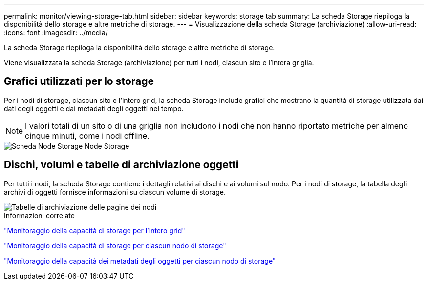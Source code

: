 ---
permalink: monitor/viewing-storage-tab.html 
sidebar: sidebar 
keywords: storage tab 
summary: La scheda Storage riepiloga la disponibilità dello storage e altre metriche di storage. 
---
= Visualizzazione della scheda Storage (archiviazione)
:allow-uri-read: 
:icons: font
:imagesdir: ../media/


[role="lead"]
La scheda Storage riepiloga la disponibilità dello storage e altre metriche di storage.

Viene visualizzata la scheda Storage (archiviazione) per tutti i nodi, ciascun sito e l'intera griglia.



== Grafici utilizzati per lo storage

Per i nodi di storage, ciascun sito e l'intero grid, la scheda Storage include grafici che mostrano la quantità di storage utilizzata dai dati degli oggetti e dai metadati degli oggetti nel tempo.


NOTE: I valori totali di un sito o di una griglia non includono i nodi che non hanno riportato metriche per almeno cinque minuti, come i nodi offline.

image::../media/nodes_storage_node_storage_tab.png[Scheda Node Storage Node Storage]



== Dischi, volumi e tabelle di archiviazione oggetti

Per tutti i nodi, la scheda Storage contiene i dettagli relativi ai dischi e ai volumi sul nodo. Per i nodi di storage, la tabella degli archivi di oggetti fornisce informazioni su ciascun volume di storage.

image::../media/nodes_page_storage_tables.png[Tabelle di archiviazione delle pagine dei nodi]

.Informazioni correlate
link:monitoring-storage-capacity-for-entire-grid.html["Monitoraggio della capacità di storage per l'intero grid"]

link:monitoring-storage-capacity-for-each-storage-node.html["Monitoraggio della capacità di storage per ciascun nodo di storage"]

link:monitoring-object-metadata-capacity-for-each-storage-node.html["Monitoraggio della capacità dei metadati degli oggetti per ciascun nodo di storage"]
